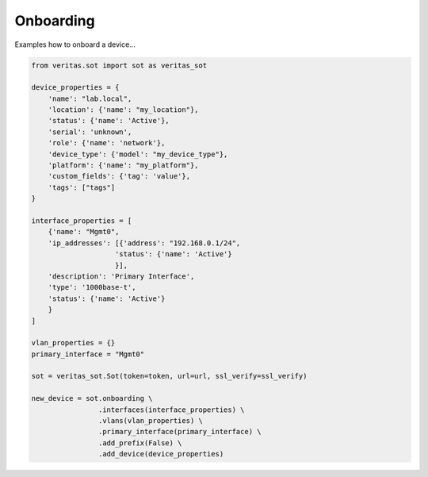 **********
Onboarding
**********

Examples how to onboard a device...

.. code-block:: python

    from veritas.sot import sot as veritas_sot

    device_properties = {
        'name': "lab.local",
        'location': {'name': "my_location"},
        'status': {'name': 'Active'},
        'serial': 'unknown',
        'role': {'name': 'network'},
        'device_type': {'model': "my_device_type"},
        'platform': {'name': "my_platform"},
        'custom_fields': {'tag': 'value'},
        'tags': ["tags"]
    }

    interface_properties = [
        {'name': "Mgmt0",
        'ip_addresses': [{'address': "192.168.0.1/24",
                        'status': {'name': 'Active'}
                        }],
        'description': 'Primary Interface',
        'type': '1000base-t',
        'status': {'name': 'Active'} 
        }
    ]

    vlan_properties = {}
    primary_interface = "Mgmt0"

    sot = veritas_sot.Sot(token=token, url=url, ssl_verify=ssl_verify)

    new_device = sot.onboarding \
                    .interfaces(interface_properties) \
                    .vlans(vlan_properties) \
                    .primary_interface(primary_interface) \
                    .add_prefix(False) \
                    .add_device(device_properties)
